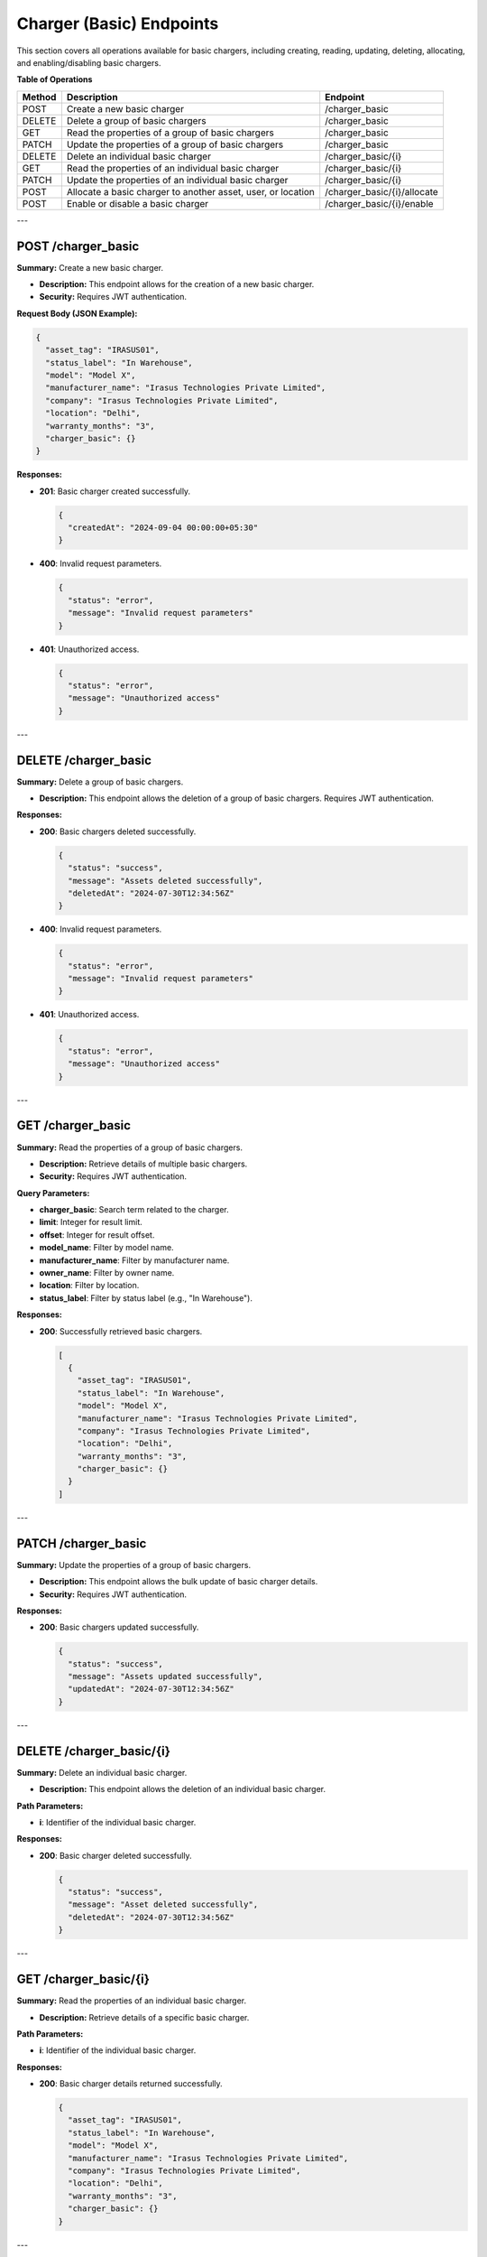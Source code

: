 Charger (Basic) Endpoints
=========================

This section covers all operations available for basic chargers, including creating, reading, updating, deleting, allocating, and enabling/disabling basic chargers.

**Table of Operations**

+--------------------+--------------------------------------------------------------+------------------------------------------+
| **Method**         | **Description**                                              | **Endpoint**                             |
+====================+==============================================================+==========================================+
| POST               | Create a new basic charger                                   | /charger_basic                           |
+--------------------+--------------------------------------------------------------+------------------------------------------+
| DELETE             | Delete a group of basic chargers                             | /charger_basic                           |
+--------------------+--------------------------------------------------------------+------------------------------------------+
| GET                | Read the properties of a group of basic chargers             | /charger_basic                           |
+--------------------+--------------------------------------------------------------+------------------------------------------+
| PATCH              | Update the properties of a group of basic chargers           | /charger_basic                           |
|                    |                                                              |                                          |
+--------------------+--------------------------------------------------------------+------------------------------------------+
| DELETE             | Delete an individual basic charger                           | /charger_basic/{i}                       |
+--------------------+--------------------------------------------------------------+------------------------------------------+
| GET                | Read the properties of an individual basic charger           | /charger_basic/{i}                       |
|                    |                                                              |                                          |
+--------------------+--------------------------------------------------------------+------------------------------------------+
| PATCH              | Update the properties of an individual basic charger         | /charger_basic/{i}                       |
|                    |                                                              |                                          |
+--------------------+--------------------------------------------------------------+------------------------------------------+
| POST               | Allocate a basic charger to another asset, user, or location | /charger_basic/{i}/allocate              |
+--------------------+--------------------------------------------------------------+------------------------------------------+
| POST               | Enable or disable a basic charger                            | /charger_basic/{i}/enable                |
+--------------------+--------------------------------------------------------------+------------------------------------------+

---

POST /charger_basic
-------------------

**Summary:** Create a new basic charger.

- **Description:** This endpoint allows for the creation of a new basic charger.
- **Security:** Requires JWT authentication.

**Request Body (JSON Example):**

.. code-block:: json

   {
     "asset_tag": "IRASUS01",
     "status_label": "In Warehouse",
     "model": "Model X",
     "manufacturer_name": "Irasus Technologies Private Limited",
     "company": "Irasus Technologies Private Limited",
     "location": "Delhi",
     "warranty_months": "3",
     "charger_basic": {}
   }

**Responses:**

- **201**: Basic charger created successfully.

  .. code-block:: json

     {
       "createdAt": "2024-09-04 00:00:00+05:30"
     }

- **400**: Invalid request parameters.

  .. code-block:: json

     {
       "status": "error",
       "message": "Invalid request parameters"
     }

- **401**: Unauthorized access.

  .. code-block:: json

     {
       "status": "error",
       "message": "Unauthorized access"
     }

---

DELETE /charger_basic
---------------------

**Summary:** Delete a group of basic chargers.

- **Description:** This endpoint allows the deletion of a group of basic chargers. Requires JWT authentication.

**Responses:**

- **200**: Basic chargers deleted successfully.

  .. code-block:: json

     {
       "status": "success",
       "message": "Assets deleted successfully",
       "deletedAt": "2024-07-30T12:34:56Z"
     }

- **400**: Invalid request parameters.

  .. code-block:: json

     {
       "status": "error",
       "message": "Invalid request parameters"
     }

- **401**: Unauthorized access.

  .. code-block:: json

     {
       "status": "error",
       "message": "Unauthorized access"
     }

---

GET /charger_basic
------------------

**Summary:** Read the properties of a group of basic chargers.

- **Description:** Retrieve details of multiple basic chargers.
- **Security:** Requires JWT authentication.

**Query Parameters:**

- **charger_basic**: Search term related to the charger.
- **limit**: Integer for result limit.
- **offset**: Integer for result offset.
- **model_name**: Filter by model name.
- **manufacturer_name**: Filter by manufacturer name.
- **owner_name**: Filter by owner name.
- **location**: Filter by location.
- **status_label**: Filter by status label (e.g., "In Warehouse").

**Responses:**

- **200**: Successfully retrieved basic chargers.

  .. code-block:: json

     [
       {
         "asset_tag": "IRASUS01",
         "status_label": "In Warehouse",
         "model": "Model X",
         "manufacturer_name": "Irasus Technologies Private Limited",
         "company": "Irasus Technologies Private Limited",
         "location": "Delhi",
         "warranty_months": "3",
         "charger_basic": {}
       }
     ]

---

PATCH /charger_basic
--------------------

**Summary:** Update the properties of a group of basic chargers.

- **Description:** This endpoint allows the bulk update of basic charger details.
- **Security:** Requires JWT authentication.

**Responses:**

- **200**: Basic chargers updated successfully.

  .. code-block:: json

     {
       "status": "success",
       "message": "Assets updated successfully",
       "updatedAt": "2024-07-30T12:34:56Z"
     }

---

DELETE /charger_basic/{i}
-------------------------

**Summary:** Delete an individual basic charger.

- **Description:** This endpoint allows the deletion of an individual basic charger.

**Path Parameters:**

- **i**: Identifier of the individual basic charger.

**Responses:**

- **200**: Basic charger deleted successfully.

  .. code-block:: json

     {
       "status": "success",
       "message": "Asset deleted successfully",
       "deletedAt": "2024-07-30T12:34:56Z"
     }

---

GET /charger_basic/{i}
----------------------

**Summary:** Read the properties of an individual basic charger.

- **Description:** Retrieve details of a specific basic charger.

**Path Parameters:**

- **i**: Identifier of the individual basic charger.

**Responses:**

- **200**: Basic charger details returned successfully.

  .. code-block:: json

     {
       "asset_tag": "IRASUS01",
       "status_label": "In Warehouse",
       "model": "Model X",
       "manufacturer_name": "Irasus Technologies Private Limited",
       "company": "Irasus Technologies Private Limited",
       "location": "Delhi",
       "warranty_months": "3",
       "charger_basic": {}
     }

---

PATCH /charger_basic/{i}
------------------------

**Summary:** Update the properties of an individual basic charger.

- **Description:** Modify the details of a specific basic charger.

**Path Parameters:**

- **i**: Identifier of the individual basic charger.

**Request Body (JSON Example):**

.. code-block:: json

   {
     "asset_tag": "IRASUS01",
     "status_label": "In Warehouse",
     "model": "Model X",
     "manufacturer_name": "Irasus Technologies Private Limited",
     "company": "Irasus Technologies Private Limited",
     "location": "Delhi",
     "warranty_months": "3",
     "charger_basic": {}
   }

**Responses:**

- **200**: Basic charger updated successfully.

---

POST /charger_basic/{i}/allocate
--------------------------------

**Summary:** Allocate an individual basic charger to another asset, user, or location.

- **Description:** This endpoint assigns a basic charger to another entity.

**Path Parameters:**

- **i**: Identifier of the individual basic charger.

**Request Body (JSON Example):**

.. code-block:: json

   {
     "target_category": "Battery Pack",
     "target_individual": "IRASUS01",
     "status_label": "In Garage"
   }

**Responses:**

- **200**: Basic charger allocated successfully.

  .. code-block:: json

     {
       "status": "success",
       "allocatedAt": "2024-09-04 00:00:00+05:30"
     }

---

POST /charger_basic/{i}/enable
------------------------------

**Summary:** Enable or disable an individual basic charger.

- **Description:** Enable or disable functionality for a specific basic charger.

**Path Parameters:**

- **i**: Identifier of the individual basic charger.

**Request Body (JSON Example):**

.. code-block:: json

   {
     "operation_type": "enable",
     "operation_specifications": "charging",
     "status_label": "In Garage"
   }

**Responses:**

- **200**: Basic charger enabled successfully.

  .. code-block:: json

     {
       "issuedAt": "2024-09-04 00:00:00+05:30",
       "enabledAt": "2024-09-04 00:00:00+05:30"
     }
